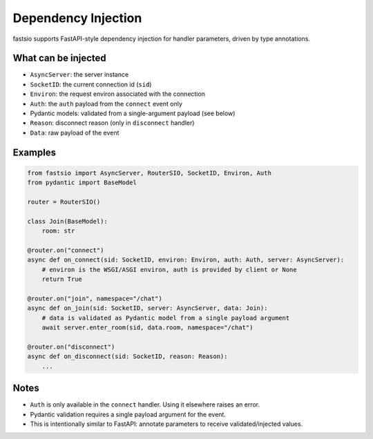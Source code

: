Dependency Injection
====================

fastsio supports FastAPI-style dependency injection for handler parameters,
driven by type annotations.

What can be injected
--------------------

- ``AsyncServer``: the server instance
- ``SocketID``: the current connection id (``sid``)
- ``Environ``: the request environ associated with the connection
- ``Auth``: the ``auth`` payload from the ``connect`` event only
- Pydantic models: validated from a single-argument payload (see below)
- ``Reason``: disconnect reason (only in ``disconnect`` handler)
- ``Data``: raw payload of the event

Examples
--------

.. code:: python

    from fastsio import AsyncServer, RouterSIO, SocketID, Environ, Auth
    from pydantic import BaseModel

    router = RouterSIO()

    class Join(BaseModel):
        room: str

    @router.on("connect")
    async def on_connect(sid: SocketID, environ: Environ, auth: Auth, server: AsyncServer):
        # environ is the WSGI/ASGI environ, auth is provided by client or None
        return True

    @router.on("join", namespace="/chat")
    async def on_join(sid: SocketID, server: AsyncServer, data: Join):
        # data is validated as Pydantic model from a single payload argument
        await server.enter_room(sid, data.room, namespace="/chat")

    @router.on("disconnect")
    async def on_disconnect(sid: SocketID, reason: Reason):
        ...

Notes
-----

- ``Auth`` is only available in the ``connect`` handler. Using it elsewhere raises an error.
- Pydantic validation requires a single payload argument for the event.
- This is intentionally similar to FastAPI: annotate parameters to receive validated/injected values.


